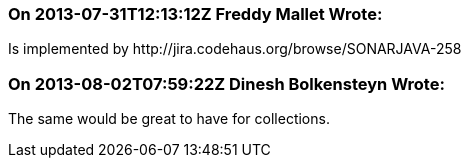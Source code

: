 === On 2013-07-31T12:13:12Z Freddy Mallet Wrote:
Is implemented by \http://jira.codehaus.org/browse/SONARJAVA-258

=== On 2013-08-02T07:59:22Z Dinesh Bolkensteyn Wrote:
The same would be great to have for collections.

